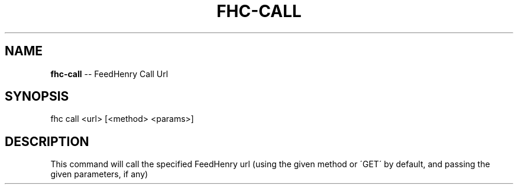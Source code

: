 .\" Generated with Ronnjs 0.3.8
.\" http://github.com/kapouer/ronnjs/
.
.TH "FHC\-CALL" "1" "February 2012" "" ""
.
.SH "NAME"
\fBfhc-call\fR \-\- FeedHenry Call Url
.
.SH "SYNOPSIS"
.
.nf
fhc call <url> [<method> <params>]
.
.fi
.
.SH "DESCRIPTION"
This command will call the specified FeedHenry url (using the given method or \'GET\' by default, and passing the given parameters, if any)
